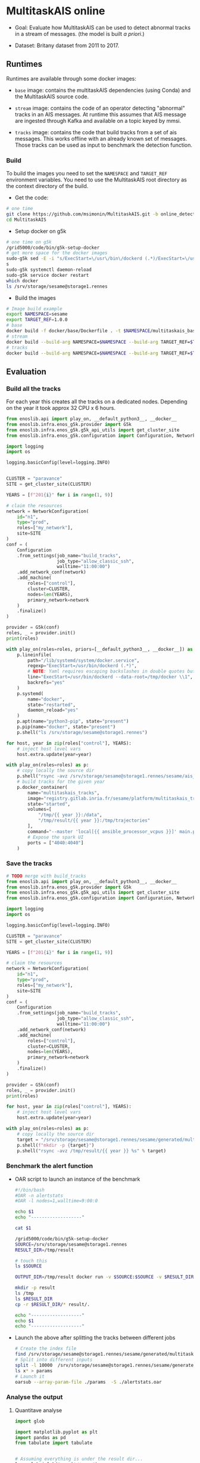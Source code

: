 * MultitaskAIS online

- Goal: Evaluate how MultitaskAIS can be used to detect abnormal tracks in a
        stream of messages. (the model is built /a priori/.)

- Dataset: Britany dataset from 2011 to 2017.

** Runtimes

Runtimes are available through some docker images:

- ~base~ image: contains the multitaskAIS dependencies (using Conda) and the MultitaskAIS
  source code.

- ~stream~ image: contains the code of an operator detecting "abnormal"
  tracks in an AIS messages. At runtime this assumes that AIS message are
  ingested through Kafka and available on a topic keyed by mmsi.

- ~tracks~ image: contains the code that build tracks from a set of ais messages.
  This works offline with an already known set of messages. Those tracks can be
  used as input to benchmark the detection function.


*** Build

To build the images you need to set the ~NAMESPACE~ and ~TARGET_REF~
environment variables. You need to use the MultitaskAIS root directory as the
context directory of the build.


- Get the code:
#+BEGIN_SRC bash
# one time
git clone https://github.com/msimonin/MultitaskAIS.git -b online_detection
cd MultitaskAIS
#+END_SRC

- Setup docker on g5k
#+BEGIN_SRC bash
# one time on g5k
/grid5000/code/bin/g5k-setup-docker
# get more space for the docker images
sudo-g5k sed -E -i "s/ExecStart=\/usr\/bin\/dockerd (.*)/ExecStart=\/usr\/bin\/dockerd --data-root=\/tmp\/docker \\1/" /lib/systemd/system/docker.service
s
sudo-g5k systemctl daemon-reload
sudo-g5k service docker restart
which docker
ls /srv/storage/sesame@storage1.rennes
#+END_SRC

- Build the images
#+BEGIN_SRC bash
# Image build example
export NAMESPACE=sesame
export TARGET_REF=1.0.0
# base
docker build -f docker/base/Dockerfile . -t $NAMESPACE/multitaskais_base:$TARGET_REF
# stream
docker build --build-arg NAMESPACE=$NAMESPACE --build-arg TARGET_REF=$TARGET_REF -f docker/stream/Dockerfile . -t $NAMESPACE/multitaskais_stream:$TARGET_REF
# tracks
docker build --build-arg NAMESPACE=$NAMESPACE --build-arg TARGET_REF=$TARGET_REF -f docker/tracks/Dockerfile . -t $NAMESPACE/multitaskais_tracks:$TARGET_REF
#+END_SRC

** Evaluation

*** Build all the tracks

For each year this creates all the tracks on a dedicated nodes.
Depending on the year it took approx 32 CPU x 6 hours.

#+BEGIN_SRC python :tangle build_tracks.py
from enoslib.api import play_on, __default_python3__, __docker__
from enoslib.infra.enos_g5k.provider import G5k
from enoslib.infra.enos_g5k.g5k_api_utils import get_cluster_site
from enoslib.infra.enos_g5k.configuration import Configuration, NetworkConfiguration

import logging
import os

logging.basicConfig(level=logging.INFO)


CLUSTER = "paravance"
SITE = get_cluster_site(CLUSTER)

YEARS = [f"201{i}" for i in range(1, 9)]

# claim the resources
network = NetworkConfiguration(
    id="n1",
    type="prod",
    roles=["my_network"],
    site=SITE
)
conf = (
    Configuration
    .from_settings(job_name="build_tracks",
                   job_type="allow_classic_ssh",
                   walltime="11:00:00")
    .add_network_conf(network)
    .add_machine(
        roles=["control"],
        cluster=CLUSTER,
        nodes=len(YEARS),
        primary_network=network
    )
    .finalize()
)

provider = G5k(conf)
roles, _ = provider.init()
print(roles)

with play_on(roles=roles, priors=[__default_python3__, __docker__]) as p:
    p.lineinfile(
        path="/lib/systemd/system/docker.service",
        regexp="ExecStart=/usr/bin/dockerd (.*)",
        # NOTE: Yaml requires escaping backslashes in double quotes but not in single quotes
        line="ExecStart=/usr/bin/dockerd --data-root=/tmp/docker \\1",
        backrefs="yes"
    )
    p.systemd(
        name="docker",
        state="restarted",
        daemon_reload="yes"
    )
    p.apt(name="python3-pip", state="present")
    p.pip(name="docker", state="present")
    p.shell("ls /srv/storage/sesame@storage1.rennes")

for host, year in zip(roles["control"], YEARS):
    # inject host level vars
    host.extra.update(year=year)

with play_on(roles=roles) as p:
    # copy locally the source dir
    p.shell("rsync -avz /srv/storage/sesame@storage1.rennes/sesame/ais_britany/raw/{{ year }} /tmp/")
    # build tracks for the given year
    p.docker_container(
        name="multitaskais_tracks",
        image="registry.gitlab.inria.fr/sesame/platform/multitaskais_tracks:1.0.14",
        state="started",
        volumes=[
            "/tmp/{{ year }}:/data",
            "/tmp/result/{{ year }}:/tmp/trajectories"
        ],
        command="--master 'local[{{ ansible_processor_vcpus }}]' main.py /data/*/*/*.cdv brittany",
        # Expose the spark UI
        ports = ["4040:4040"]
    )
#+END_SRC

*** Save the tracks


#+BEGIN_SRC python :tangle save_tracks.py
# TODO merge with build_tracks
from enoslib.api import play_on, __default_python3__, __docker__
from enoslib.infra.enos_g5k.provider import G5k
from enoslib.infra.enos_g5k.g5k_api_utils import get_cluster_site
from enoslib.infra.enos_g5k.configuration import Configuration, NetworkConfiguration

import logging
import os

logging.basicConfig(level=logging.INFO)

CLUSTER = "paravance"
SITE = get_cluster_site(CLUSTER)

YEARS = [f"201{i}" for i in range(1, 9)]

# claim the resources
network = NetworkConfiguration(
    id="n1",
    type="prod",
    roles=["my_network"],
    site=SITE
)
conf = (
    Configuration
    .from_settings(job_name="build_tracks",
                   job_type="allow_classic_ssh",
                   walltime="11:00:00")
    .add_network_conf(network)
    .add_machine(
        roles=["control"],
        cluster=CLUSTER,
        nodes=len(YEARS),
        primary_network=network
    )
    .finalize()
)

provider = G5k(conf)
roles, _ = provider.init()
print(roles)

for host, year in zip(roles["control"], YEARS):
    # inject host level vars
    host.extra.update(year=year)

with play_on(roles=roles) as p:
    # copy locally the source dir
    target = "/srv/storage/sesame@storage1.rennes/sesame/generated/multitaskais/tracks"
    p.shell(f"mkdir -p {target}")
    p.shell("rsync -avz /tmp/result/{{ year }} %s" % target)
#+END_SRC

*** Benchmark the alert function

     - OAR script to launch an instance of the benchmark

      #+BEGIN_SRC bash :tangle alertstats.oar
      #!/bin/bash
      #OAR -n alertstats
      #OAR -l nodes=1,walltime=9:00:0

      echo $1
      echo "-------------------"

      cat $1

      /grid5000/code/bin/g5k-setup-docker
      SOURCE=/srv/storage/sesame@storage1.rennes
      RESULT_DIR=/tmp/result

      # touch this
      ls $SOURCE

      OUTPUT_DIR=/tmp/result docker run -v $SOURCE:$SOURCE -v $RESULT_DIR:/tmp/result registry.gitlab.inria.fr/sesame/platform/multitaskais_alertstats:1.0.14 $(cat $1)

      mkdir -p result
      ls /tmp
      ls $RESULT_DIR
      cp -r $RESULT_DIR/* result/.

      echo "-------------------"
      echo $1
      echo "-------------------"

      #+END_SRC

    - Launch the above after splitting the tracks between different jobs

      #+BEGIN_SRC bash :tangle launch_bench.sh
      # Create the index file
      find /srv/storage/sesame@storage1.rennes/sesame/generated/multitaskais/tracks/ -type f > index
      # Split into different inputs
      split -l 10000  /srv/storage/sesame@storage1.rennes/sesame/generated/multitaskais/tracks/index
      ls x* > params
      # Launch it
      oarsub --array-param-file ./params  -S ./alertstats.oar
      #+END_SRC

*** Analyse the output
**** Quantitave analyse
      #+BEGIN_SRC python :results raw :session plop
import glob

import matplotlib.pyplot as plt
import pandas as pd
from tabulate import tabulate


# Assuming everything is under the result dir...
ls = glob.iglob("result/*.csv")
df = pd.read_csv(next(ls))
for f in ls:
    df = pd.concat([df, pd.read_csv(f)])

# Number of tracks
table = [
    ["Number of tracks", len(df)],
    ["Number of abnormal tracks", len(df[df.normality == 'abnormal'])],
    ["Faulty tracks", len(df[df.status == 1])]
]
tabulate(table, headers=["", "count"], tablefmt="orgtbl")
      #+END_SRC

      #+RESULTS:
      |                           |  count |
      |---------------------------+--------|
      | Number of tracks          | 235046 |
      | Number of abnormal tracks |   5956 |
      | Faulty tracks             | 147384 |


      #+BEGIN_SRC python :results raw :session plop
# let's account only for non faulty tracks
# those which aren't been filtered out by processAIS
df_ok = df[df.status == 0] # NoneType err
tabulate(df_ok.describe(), headers="keys", tablefmt="orgtbl")
      #+END_SRC

      #+RESULTS:
      |       | duration | status |  length |
      |-------+----------+--------+---------|
      | count |    87662 |  87662 |   87662 |
      | mean  |  1.84899 |      0 |  766.06 |
      | std   | 0.177756 |      0 | 3131.06 |
      | min   |  1.47882 |      0 |      20 |
      | 25%   |  1.72778 |      0 |     167 |
      | 50%   |  1.80047 |      0 |     344 |
      | 75%   |   1.9386 |      0 |     666 |
      | max   |  3.58434 |      0 |  215545 |

Reading: In average the alert function was able to handle approx one track every
1.84899s. In obether words, a single instance of the ~stream~ operator should be
able to handle 0.5 track per second. Note that these results are CPU freq
dependent. The observed variations weren't significant between different CPU
velocity.

**** TODO Qualitative analyse
     
     Note: only one model used.

#+BEGIN_SRC python :tangle alertstats.py
"""
Input:
    result/normal: directory containing the tracks deemed normal
    result/abnormal: directory containing detected abnormal tracks

Output:
    result/figs: pdf representation of some normal tracks and abnormal tracks
    (by chunks of 10 tracks)
"""
import matplotlib.pyplot as plt
import numpy as np
import glob
import pathlib

def draw():
    """Draw all the EEZs. Visualize different simplifications."""
    # dataframe to do some stats

    def draw_some_normal():
        l = glob.glob("result/normal/*.npy")
        for ll in l[0:500]:
            track = np.load(ll)
            plt.plot(track[:,1], track[:,0], "b", alpha=0.25, linewidth=1)

    fig_dir = pathlib.Path("result/figs")
    fig_dir.mkdir(parents=True, exist_ok=True)
    draw_some_normal()

    l = glob.glob("result/abnormal/*.npy")
    n = 9
    for i, ll in enumerate(l):
        idx = i % n
        track = np.load(ll)
        plt.plot(track[:,1],
                 track[:,0],
                 color=plt.cm.YlOrRd(float(idx)/n),
                 linewidth=1,
                 label=int(track[0,8]))
        if i > 0 and i % n == 0:
            plt.legend(loc="upper left", fontsize="xx-small")
            fig_file = pathlib.Path(fig_dir, f"{i}.pdf")
            plt.savefig(fig_file)
            plt.clf()
            draw_some_normal()

draw()
#+END_SRC

- One example of output out of 500:

[[file:result/figs/9.pdf]]


